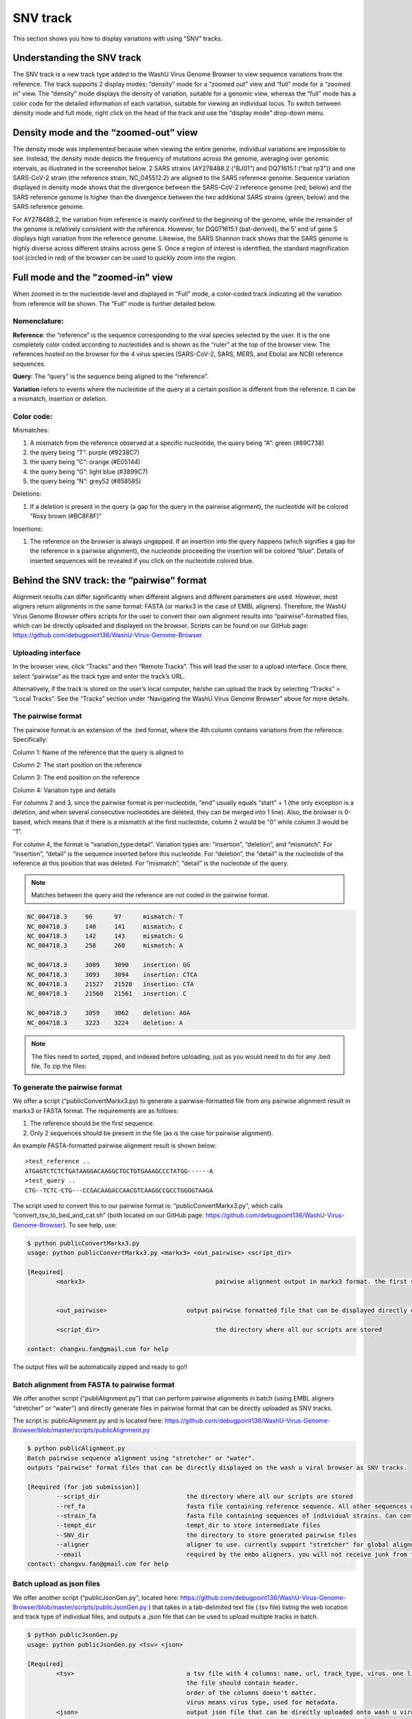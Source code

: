 SNV track
=========

This section shows you how to display variations with using “SNV” tracks.

Understanding the SNV track
---------------------------


The SNV track is a new track type added to the WashU Virus Genome Browser to view sequence variations from the reference. The track supports 2 display modes: “density” mode for a “zoomed out” view and “full” mode for a “zoomed in” view. The “density” mode displays the density of variation, suitable for a genomic view, whereas the “full” mode has a color code for the detailed information of each variation, suitable for viewing an individual locus. To switch between density mode and full mode, right click on the head of the track and use the “display mode” drop-down menu. 

.. image:: _static/snv1.png

Density mode and the “zoomed-out” view
--------------------------------------

The density mode was implemented because when viewing the entire genome, individual variations are impossible to see. Instead, the density mode depicts the frequency of mutations across the genome, averaging over genomic intervals, as illustrated in the screenshot below. 2 SARS strains (AY278488.2 (“BJ01”) and DQ71615.1 (“bat rp3”)) and one SARS-CoV-2 strain (the reference strain, NC_045512.2) are aligned to the SARS reference genome. Sequence variation displayed in density mode shows that the divergence between the SARS-CoV-2 reference genome (red, below) and the SARS reference genome is higher than the divergence between the two additional SARS strains (green, below) and the SARS reference genome. 

For AY278488.2, the variation from reference is mainly confined to the beginning of the genome, while the remainder of the genome is relatively consistent with the reference. However, for DQ071615.1 (bat-derived), the 5’ end of gene S displays high variation from the reference genome. Likewise, the SARS Shannon track shows that the SARS genome is highly diverse across different strains across gene S. Once a region of interest is identified, the standard magnification tool (circled in red) of the browser can be used to quickly zoom into the region.

.. image:: _static/snv2.png

Full mode and the "zoomed-in" view
-----------------------------

When zoomed in to the nucleotide-level and displayed in “Full” mode, a color-coded track indicating all the variation from reference will be shown. The “Full” mode is further detailed below.

.. image:: _static/snv3.png

Nomenclature:
^^^^^^^^^^^^^

**Reference**: the “reference” is the sequence corresponding to the viral species selected by the user. It is the one completely color coded according to nucleotides and is shown as the “ruler” at the top of the browser view. The references hosted on the browser for the 4 virus species (SARS-CoV-2, SARS, MERS, and Ebola) are NCBI reference sequences.

**Query**: The “query” is the sequence being aligned to the “reference”. 

**Variation** refers to events where the nucleotide of the query at a certain position is different from the reference. It can be a mismatch, insertion or deletion. 

Color code:
^^^^^^^^^^^

Mismatches:

1.	A mismatch from the reference observed at a specific nucleotide, the query being “A”: green (#89C738)
2.	the query being “T”: purple (#9238C7)
3.	the query being “C”: orange (#E05144)
4.	the query being “G”: light blue (#3899C7)
5.	the query being “N”: grey52 (#858585)

Deletions:

1.	If a deletion is present in the query (a gap for the query in the pairwise alignment), the nucleotide will be colored “Rosy brown (#BC8F8F)”

Insertions:

1.	The reference on the browser is always ungapped. If an insertion into the query happens (which signifies a gap for the reference in a pairwise alignment), the nucleotide proceeding the insertion will be colored “blue”. Details of inserted sequences will be revealed if you click on the nucleotide colored blue.  

.. image:: _static/snv4.png


Behind the SNV track: the “pairwise” format
-----------------------------------------

Alignment results can differ significantly when different aligners and different parameters are used. However, most aligners return alignments in the same format: FASTA (or markx3 in the case of EMBL aligners). Therefore, the WashU Virus Genome Browser offers scripts for the user to convert their own alignment results into “pairwise”-formatted files, which can be directly uploaded and displayed on the browser. Scripts can be found on our GitHub page: https://github.com/debugpoint136/WashU-Virus-Genome-Browser.

Uploading interface
^^^^^^^^^^^^^^^^^^^

In the browser view, click “Tracks” and then “Remote Tracks”. This will lead the user to a upload interface. Once there, select “pairwise” as the track type and enter the track’s URL.

.. image:: _static/snv5.png

Alternatively, if the track is stored on the user’s local computer, he/she can upload the track by selecting “Tracks” > “Local Tracks”. See the “Tracks” section under “Navigating the WashU Virus Genome Browser” above for more details.

The pairwise format
^^^^^^^^^^^^^^^^^^^

The pairwise format is an extension of the .bed format, where the 4th column contains variations from the reference. Specifically::

Column 1: Name of the reference that the query is aligned to

Column 2: The start position on the reference

Column 3: The end position on the reference

Column 4: Variation type and details

For columns 2 and 3, since the pairwise format is per-nucleotide, “end” usually equals “start” + 1 (the only exception is a deletion, and when several consecutive nucleotides are deleted, they can be merged into 1 line). Also, the browser is 0-based, which means that if there is a mismatch at the first nucleotide, column 2 would be “0” while column 3 would be “1”.

For column 4, the format is “variation_type:detail”. Variation types are: “insertion”, “deletion”, and “mismatch”. For “insertion”, “detail” is the sequence inserted before this nucleotide. For “deletion”, the “detail” is the nucleotide of the reference at this position that was deleted. For “mismatch”, “detail” is the nucleotide of the query.

.. note:: Matches between the query and the reference are not coded in the pairwise format. 

.. code-block:: bash

    NC_004718.3     96      97      mismatch: T
    NC_004718.3     140     141     mismatch: C
    NC_004718.3     142     143     mismatch: G
    NC_004718.3     258     260     mismatch: A

    NC_004718.3     3089    3090    insertion: GG
    NC_004718.3     3093    3094    insertion: CTCA
    NC_004718.3     21527   21528   insertion: CTA
    NC_004718.3     21560   21561   insertion: C

    NC_004718.3     3059    3062    deletion: AGA
    NC_004718.3     3223    3224    deletion: A

.. note:: The files need to sorted, zipped, and indexed before uploading, just as you would need to do for any .bed file. To zip the files:

.. code-block:: bash
    sort -k1,1 -k2,2n snvfile > snvfile.sort
    bgzip snvfile.sort
    tabix -p bed snvfile.sort.gz

To generate the pairwise format
^^^^^^^^^^^^^^^^^^^^^^^^^^^^^^^

We offer a script (“publicConvertMarkx3.py) to generate a pairwise-formatted file from any pairwise alignment result in markx3 or FASTA format. The requirements are as follows:

1.	The reference should be the first sequence.
2.	Only 2 sequences should be present in the file (as is the case for pairwise alignment).

An example FASTA-formatted pairwise alignment result is shown below::

    >test_reference ..
    ATGAGTCTCTCTGATAAGGACAAGGCTGCTGTGAAAGCCCTATGG------A
    >test_query ..
    CTG--TCTC-CTG---CCGACAAGACCAACGTCAAGGCCGCCTGGGGTAAGA

The script used to convert this to our pairwise format is: “publicConvertMarkx3.py”, which calls “convert_tsv_to_bed_and_cat.sh” (both located on our GitHub page: https://github.com/debugpoint136/WashU-Virus-Genome-Browser). 
To see help, use: 

.. code-block:: bash

    $ python publicConvertMarkx3.py
    usage: python publicConvertMarkx3.py <markx3> <out_pairwise> <script_dir>

    [Required]
            <markx3>					pairwise alignment output in markx3 format. the first sequence should be the reference
                                                
                                                
            <out_pairwise>			output pairwise formatted file that can be displayed directly on wash u virus browser as SNV track
            
            <script_dir>				the directory where all our scripts are stored
            
    contact: changxu.fan@gmail.com for help

The output files will be automatically zipped and ready to go!! 

Batch alignment from FASTA to pairwise format
^^^^^^^^^^^^^^^^^^^^^^^^^^^^^^^^^^^^^^^^^^^^^

We offer another script (“publiAlignment.py”) that can perform pairwise alignments in batch (using EMBL aligners “stretcher” or “water”) and directly generate files in pairwise format that can be directly uploaded as SNV tracks.

The script is: publicAlignment.py and is located here: https://github.com/debugpoint136/WashU-Virus-Genome-Browser/blob/master/scripts/publicAlignment.py

.. code-block:: bash

    $ python publicAlignment.py 
    Batch pairwise sequence alignment using "stretcher" or "water". 
    outputs "pairwise" format files that can be directly displayed on the wash u viral browser as SNV tracks.

    [Required (for job submission)]
            --script_dir			the directory where all our scripts are stored
            --ref_fa				fasta file containing reference sequence. All other sequences will be aligned to it. Should contain only one sequence
            --strain_fa				fasta file containing sequences of individual strains. Can contain multiple sequences. They will be aligned to ref_fa in a pair-wise manner separately
            --tempt_dir				tempt_dir to store intermediate files
            --SNV_dir				the directory to store generated pairwise files
            --aligner				aligner to use. currently support "stretcher" for global alignment and "water" for local alignment
            --email 				required by the embo aligners. you will not receive junk from them
    contact: changxu.fan@gmail.com for help

Batch upload as json files
^^^^^^^^^^^^^^^^^^^^^^^^^^

We offer another script (“publicJsonGen.py”, located here: https://github.com/debugpoint136/WashU-Virus-Genome-Browser/blob/master/scripts/publicJsonGen.py ) that takes in a tab-delimited text file (.tsv file) listing the web location and track type of individual files, and outputs a .json file that can be used to upload multiple tracks in batch.

.. code-block:: bash

    $ python publicJsonGen.py 
    usage: python publicJsonGen.py <tsv> <json>

    [Required]
            <tsv>				a tsv file with 4 columns: name, url, track_type, virus. one line per track
                                                the file should contain header. 
                                                order of the columns doesn't matter.
                                                virus means virus type, used for metadata.
            <json>				output json file that can be directly uploaded onto wash u virus browser as custom datahub
            
    contact: changxu.fan@gmail.com for help

The .tsv file should have a format similar to that shown below in order for a successful conversion:

.. csv-table::
    :header: "name", "url",	"track_type", "virus"

    "SARS_AY278488.2_SNV", "https://your.url.to.file1", "pairwise",	"SARS"
    "SARS_DQ071615.1_SNV", "https://your.url.to.file2", "pairwise", "SARS"
    "SARS_AY278488.2_SNV", "https://your.url.to.file3", "pairwise", "SARS"

Upload json-formatted datahub
^^^^^^^^^^^^^^^^^^^^^^^^^^^^^^^^

To upload a json-formatted data hub, in the browser view, select “Tracks” and then select either “Remote Tracks” or “Local Tracks” (depending on whether the .json file is stored remotely to locally, see above documentation under “Navigating the WashU Virus Genome Browser” for further details). 

.. image:: _static/snv6.png
